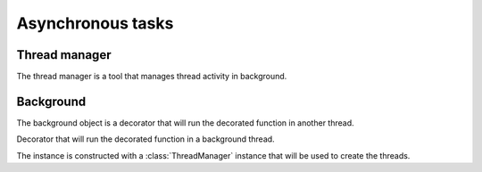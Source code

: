 .. module:: napixd.thread_manager

==================
Asynchronous tasks
==================

Thread manager
==============

The thread manager is a tool that manages thread activity in background.

.. data:: thread_manager

    The thread_manager module instantiate the class ThreadManager in an module-level object thread_manager.


.. class:: ThreadManager

    .. method:: do_async( function, fn_args, fn_kwargs, on_success, on_fail, on_end) -> ThreadWrapper

        Runs the given function with the eventual given parameters in a background thread.

        :param function: The callback that will be run in the new thread
        :param fn_args: An optional sequence of arguments that will be given to the function
        :param fn_kwargs: An optional dict of arguments that will be given to the function
        :param give_thread: A boolean that tell to the thread manager to pass itself to the function, False by default

        The function is called with the thread instance as first argument.

        .. code-block:: python

            def deploy_file( thread, file, *servers, login='root', ssh_key='~/.ssh/id_rsa'):
                for server in servers:
                    #...

            thread_manager.do_async( deploy_file,
                fn_args = [ '/var/http/static/background.png', 'host1.example.net', 'host2.example.net' ],
                fn_kwargs = { 'ssh_key' : '~/ssh_deploy_key' }, give_thread=True )

        :param on_fail: A callback that will be called with the exception that the function have thrown
        :param on_success: A callback that will be called with the result of the function if it returns without exception
        :param on_end: A callback that will be called once the thread ends whatever happened

        These 3 methods are called depending on the life cycle of the function.
        ``on_success`` is called when the function returns.
        ``on_fail`` is called when it throws an exception.
        ``on_end`` is called after the previous methods in both cases.


        .. code-block:: python

            def update_server( servers, on_success=restart_services, on_fail=mail_admins, on_end=clean_temp ):
                if not control_network.is_up():
                    raise Exception, 'Network is down'
                #...
                return services_to_restart

        The ``clean_temp`` method runs whatever the update_server returns,
        ``restart_service`` is called with the ``services_to_restart`` value returned by ``update_server``.
        If the network is down, the ``mail_admins`` is called with the exception raised, here Exception('Network is down')

        This method returns a :class:`ThreadWrapper` instance.

.. class:: ThreadWrapper

    .. attribute:: status

        The progress of the thread.

        The thread can notify the other threads how much progress it has done.
        The max an min values and the direction of the progression ( 0 to 1, 100 to 0, an arbitrary value to 0)
        is let to the choice of the users.

        Example: this snippet computes the values in 2 threads and show their progress.

        .. code-block:: python

            def expensive_computation( thread, lines ):
                total = len( lines )
                for idx, line in enumerate(lines):
                    #...
                    thread.status =  idx / float(idx)

            comp1 = thread_manager.do_async( expensive_computation, set_of_lines1)
            comp2 = thread_manager.do_async( expensive_computation, set_of_lines2)

            while comp1.execution_state == 'RUNNING' and comp2.execution_state == 'RUNNING':
                print 'thread 1 at {0}%, thread 2 at {1}%'.format( comp1.status * 100, comp2.status * 100)
                time.sleep( 1000 )

    .. attribute:: execution_state

        One of ``CREATED``, ``RUNNING``, ``RETURNED``, ``EXCEPTION``, ``FINISHING``, ``CLOSED``,
        shows at wich step of the process, the thread is running.

        It starts in CREATED, goes on RUNNING while the function is called then either
        goes in RETURNED if it returned without exception, during the execution of on_success
        or goes in EXCEPTION during the execution of on_fail
        and then gets by FINISHING during on_end and finish by FINISHING.

    .. attribute:: execution_state_queue

        This queue is notified at each time the thread changes of state.


Background
==========

The background object is a decorator that will run the decorated function in another thread.

.. decorator:: background( function, give_thread, on_fail, on_success, on_end )

    Instance of :class:`BackgroundDecorator` created with the default :data:`thread_manager`.

    The parameters are the same as those from :class:`ThreadManager.do_async` except give_thread and fn_args et fn_kwargs.
    fn_args, and fn_kwargs are the arguments given the decorated function is called.
    ``give_thread`` is a boolean which remove the thread instance from the arguments.
    It lets the user decorate a function without changing its interface.
    It's false by default so the threads are not given to the called function.

    .. code-block:: python

        @background( give_thread = True, on_end=clean_temp)
        def send_mail( thread, mail, users ):
            count = len( users )
            for user in users:
                count -= 1
                thread.status = count

                mail.to = user.email
                mail.send()

        @background
        def filter_logs():
            for log in _get_all_logs():
                log.filter()

        def create_resource( resource_dict ):
            send_mail( self.warning_mail, resource_dict['people'] ) #returns immediately
            #...
            filter_logs() #returns immediately
            #...


.. class:: BackgroundDecorator( thread_manager)

    Decorator that will run the decorated function in a background thread.

    The instance is constructed with a :class:`ThreadManager` instance that will be used to create the threads.

